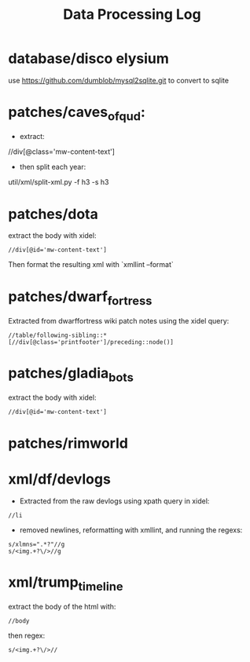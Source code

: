 #+title: Data Processing Log

* database/disco elysium
use https://github.com/dumblob/mysql2sqlite.git
to convert to sqlite
* patches/caves_of_qud:
- extract:
//div[@class='mw-content-text']
- then split each year:
util/xml/split-xml.py -f h3 -s h3

* patches/dota
extract the body with xidel:
#+begin_src xpath
//div[@id='mw-content-text']
#+end_src
Then format the resulting xml with `xmllint --format`

* patches/dwarf_fortress
Extracted from dwarffortress wiki patch notes using the xidel query:
#+begin_src xpath
//table/following-sibling::*[//div[@class='printfooter']/preceding::node()]
#+end_src

* patches/gladia_bots
extract the body with xidel:
#+begin_src xpath
//div[@id='mw-content-text']
#+end_src

* patches/rimworld
* xml/df/devlogs
- Extracted from the raw devlogs using xpath query in xidel:
#+begin_src xpath
//li
#+end_src
- removed newlines, reformatting with xmllint, and running the regexs:
#+begin_src regex
s/xlmns=".*?"//g
s/<img.+?\/>//g
#+end_src

* xml/trump_timeline
extract the body of the html with:
#+begin_src xpath
//body
#+end_src
then regex:
#+begin_src regex
s/<img.+?\/>//
#+end_src

